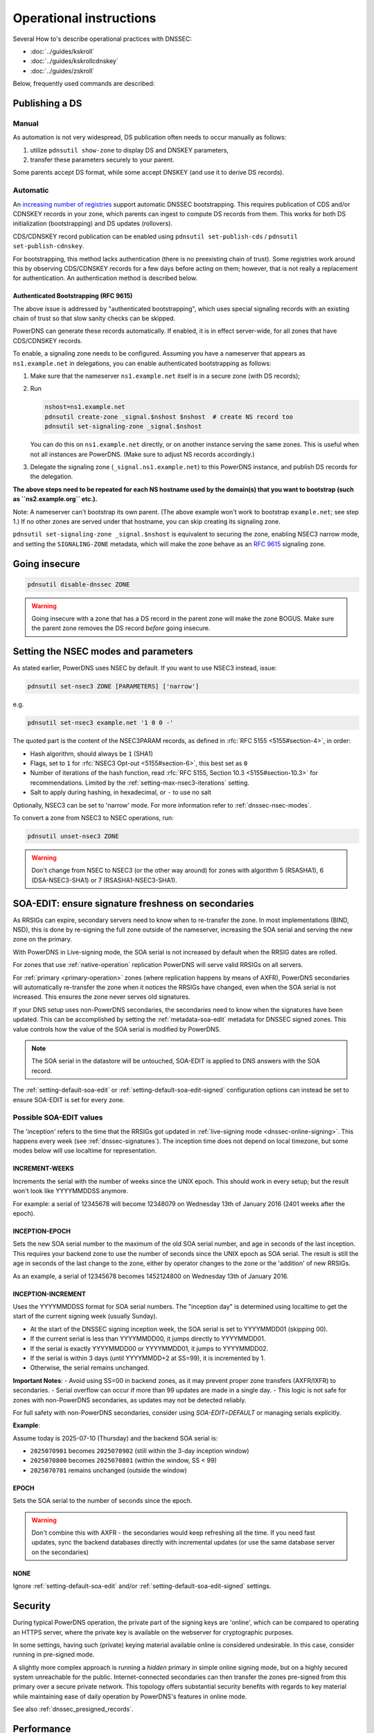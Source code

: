 Operational instructions
========================

Several How to's describe operational practices with DNSSEC:

-  :doc:`../guides/kskroll`
-  :doc:`../guides/kskrollcdnskey`
-  :doc:`../guides/zskroll`

Below, frequently used commands are described:

Publishing a DS
---------------

Manual
~~~~~~

As automation is not very widespread, DS publication often needs to occur
manually as follows:

1. utilize ``pdnsutil show-zone`` to display DS and DNSKEY parameters,
2. transfer these parameters securely to your parent.

Some parents accept DS format, while some accept DNSKEY (and use it to derive
DS records).

Automatic
~~~~~~~~~

An `increasing number of registries <https://github.com/oskar456/cds-updates>`__
support automatic DNSSEC bootstrapping. This requires publication of CDS
and/or CDNSKEY records in your zone, which parents can ingest to compute
DS records from them. This works for both DS initialization (bootstrapping)
and DS updates (rollovers).

CDS/CDNSKEY record publication can be enabled using
``pdnsutil set-publish-cds`` / ``pdnsutil set-publish-cdnskey``.

For bootstrapping, this method lacks authentication (there is no preexisting
chain of trust). Some registries work around this by observing CDS/CDNSKEY
records for a few days before acting on them; however, that is not really a
replacement for authentication. An authentication method is described below.

.. _dnssec-bootstrapping:

Authenticated Bootstrapping (RFC 9615)
^^^^^^^^^^^^^^^^^^^^^^^^^^^^^^^^^^^^^^

The above issue is addressed by "authenticated bootstrapping", which uses
special signaling records with an existing chain of trust so that slow sanity
checks can be skipped.

PowerDNS can generate these records automatically. If enabled, it is
in effect server-wide, for all zones that have CDS/CDNSKEY records.

To enable, a signaling zone needs to be configured. Assuming you have a
nameserver that appears as ``ns1.example.net`` in delegations, you can
enable authenticated bootstrapping as follows:

1. Make sure that the nameserver ``ns1.example.net`` itself is in a secure
   zone (with DS records);
2. Run

   .. code-block:: shell

      nshost=ns1.example.net
      pdnsutil create-zone _signal.$nshost $nshost  # create NS record too
      pdnsutil set-signaling-zone _signal.$nshost

   You can do this on ``ns1.example.net`` directly, or on another instance
   serving the same zones. This is useful when not all instances are
   PowerDNS. (Make sure to adjust NS records accordingly.)

3. Delegate the signaling zone (``_signal.ns1.example.net``) to this
   PowerDNS instance, and publish DS records for the delegation.

**The above steps need to be repeated for each NS hostname used by the
domain(s) that you want to bootstrap (such as ``ns2.example.org`` etc.).**

Note: A nameserver can't bootstrap its own parent. (The above example
won't work to bootstrap ``example.net``; see step 1.) If no other zones
are served under that hostname, you can skip creating its signaling zone.

``pdnsutil set-signaling-zone _signal.$nshost`` is equivalent to securing
the zone, enabling NSEC3 narrow mode, and setting the ``SIGNALING-ZONE``
metadata, which will make the zone behave as an :rfc:`9615` signaling zone.

Going insecure
--------------

.. code-block:: shell

    pdnsutil disable-dnssec ZONE

.. warning::
  Going insecure with a zone that has a DS record in the
  parent zone will make the zone BOGUS. Make sure the parent zone removes
  the DS record *before* going insecure.

.. _dnssec-operational-nsec-modes-params:

Setting the NSEC modes and parameters
-------------------------------------

As stated earlier, PowerDNS uses NSEC by default. If you want to use
NSEC3 instead, issue:

.. code-block:: shell

    pdnsutil set-nsec3 ZONE [PARAMETERS] ['narrow']

e.g.

.. code-block:: shell

    pdnsutil set-nsec3 example.net '1 0 0 -'

The quoted part is the content of the NSEC3PARAM records, as defined in
:rfc:`RFC 5155 <5155#section-4>`, in order:

-  Hash algorithm, should always be ``1`` (SHA1)
-  Flags, set to ``1`` for :rfc:`NSEC3 Opt-out <5155#section-6>`, this best
   set as ``0``
-  Number of iterations of the hash function, read :rfc:`RFC 5155, Section
   10.3 <5155#section-10.3>` for recommendations. Limited by the
   :ref:`setting-max-nsec3-iterations` setting.
-  Salt to apply during hashing, in hexadecimal, or ``-`` to use no salt

Optionally, NSEC3 can be set to 'narrow' mode. For more information refer
to :ref:`dnssec-nsec-modes`.

To convert a zone from NSEC3 to NSEC operations, run:

.. code-block:: shell

    pdnsutil unset-nsec3 ZONE

.. warning::
  Don't change from NSEC to NSEC3 (or the other way around)
  for zones with algorithm 5 (RSASHA1), 6 (DSA-NSEC3-SHA1) or 7
  (RSASHA1-NSEC3-SHA1).

.. _soa-edit-ensure-signature-freshness-on-secondaries:

SOA-EDIT: ensure signature freshness on secondaries
---------------------------------------------------

As RRSIGs can expire, secondary servers need to know when to re-transfer the
zone. In most implementations (BIND, NSD), this is done by re-signing
the full zone outside of the nameserver, increasing the SOA serial and
serving the new zone on the primary.

With PowerDNS in Live-signing mode, the SOA serial is not increased by
default when the RRSIG dates are rolled.

For zones that use :ref:`native-operation`
replication PowerDNS will serve valid RRSIGs on all servers.

For :ref:`primary <primary-operation>` zones (where
replication happens by means of AXFR), PowerDNS secondaries will
automatically re-transfer the zone when it notices the RRSIGs have
changed, even when the SOA serial is not increased. This ensures the
zone never serves old signatures.

If your DNS setup uses non-PowerDNS secondaries, the secondaries need to know
when the signatures have been updated. This can be accomplished by setting
the :ref:`metadata-soa-edit` metadata for DNSSEC signed
zones. This value controls how the value of the SOA serial is modified
by PowerDNS.

.. note::
  The SOA serial in the datastore will be untouched, SOA-EDIT is
  applied to DNS answers with the SOA record.

The :ref:`setting-default-soa-edit` or
:ref:`setting-default-soa-edit-signed`
configuration options can instead be set to ensure SOA-EDIT is set for
every zone.

Possible SOA-EDIT values
~~~~~~~~~~~~~~~~~~~~~~~~

The 'inception' refers to the time that the RRSIGs got updated in
:ref:`live-signing mode <dnssec-online-signing>`. This happens every week (see
:ref:`dnssec-signatures`). The inception time does not depend on
local timezone, but some modes below will use localtime for
representation.

INCREMENT-WEEKS
^^^^^^^^^^^^^^^

Increments the serial with the number of weeks since the UNIX epoch.
This should work in every setup; but the result won't look like
YYYYMMDDSS anymore.

For example: a serial of 12345678 will become 12348079 on Wednesday 13th
of January 2016 (2401 weeks after the epoch).

INCEPTION-EPOCH
^^^^^^^^^^^^^^^

Sets the new SOA serial number to the maximum of the old SOA serial
number, and age in seconds of the last inception. This requires your
backend zone to use the number of seconds since the UNIX epoch as SOA
serial. The result is still the age in seconds of the last change to the
zone, either by operator changes to the zone or the 'addition' of new
RRSIGs.

As an example, a serial of 12345678 becomes 1452124800 on Wednesday 13th
of January 2016.

INCEPTION-INCREMENT
^^^^^^^^^^^^^^^^^^^

Uses the YYYYMMDDSS format for SOA serial numbers. The "inception day" is determined using localtime to get the start of the current signing week (usually Sunday).

- At the start of the DNSSEC signing inception week, the SOA serial is set to YYYYMMDD01 (skipping 00).
- If the current serial is less than YYYYMMDD00, it jumps directly to YYYYMMDD01.
- If the serial is exactly YYYYMMDD00 or YYYYMMDD01, it jumps to YYYYMMDD02.
- If the serial is within 3 days (until YYYYMMDD+2 at SS=99), it is incremented by 1.
- Otherwise, the serial remains unchanged.

**Important Notes**:
- Avoid using SS=00 in backend zones, as it may prevent proper zone transfers (AXFR/IXFR) to secondaries.
- Serial overflow can occur if more than 99 updates are made in a single day.
- This logic is not safe for zones with non-PowerDNS secondaries, as updates may not be detected reliably.

For full safety with non-PowerDNS secondaries, consider using `SOA-EDIT=DEFAULT` or managing serials explicitly.

**Example**:

Assume today is 2025-07-10 (Thursday) and the backend SOA serial is:

- ``2025070901``  becomes ``2025070902`` (still within the 3-day inception window)
- ``2025070800``  becomes ``2025070801`` (within the window, SS < 99)
- ``2025070701``  remains unchanged (outside the window)

EPOCH
^^^^^

Sets the SOA serial to the number of seconds since the epoch.

.. warning::
  Don't combine this with AXFR - the secondaries would keep
  refreshing all the time. If you need fast updates, sync the backend
  databases directly with incremental updates (or use the same database
  server on the secondaries)

NONE
^^^^

Ignore :ref:`setting-default-soa-edit` and/or
:ref:`setting-default-soa-edit-signed`
settings.

Security
--------

During typical PowerDNS operation, the private part of the signing keys
are 'online', which can be compared to operating an HTTPS server, where
the private key is available on the webserver for cryptographic
purposes.

In some settings, having such (private) keying material available online
is considered undesirable. In this case, consider running in pre-signed
mode.

A slightly more complex approach is running a *hidden* primary in simple
online signing mode, but on a highly secured system unreachable for the
public. Internet-connected secondaries can then transfer the zones pre-signed
from this primary over a secure private network. This topology offers
substantial security benefits with regards to key material while
maintaining ease of daily operation by PowerDNS's features in online
mode.

See also :ref:`dnssec_presigned_records`.

Performance
-----------

DNSSEC has a performance impact, mostly measured in terms of additional
memory used for the signature caches. In addition, on startup or
AXFR-serving, a lot of signing needs to happen.

Most best practices are documented in :rfc:`6781`.

.. _dnssec-ttl-notes:

Some notes on TTL usage
-----------------------

In zones signed by PowerDNS (so non-presigned zones), some TTL values need to be filled in by PowerDNS.
The TTL of RRSIG record sets is the TTL of the covered RRset.
For CDS, CDNSKEY, DNSKEY, NSEC, NSEC3 and NSEC3PARAM, we use the SOA minimum (the last number in the SOA record).
Except for CDS/CDNSKEY/DNSKEY, these TTLs are chosen because `RFC 4034 <https://tools.ietf.org/html/rfc4034>`__ demands it so.

If you want a 'normal' TTL (3600, 86400, etc.) for your DNSKEY but a low TTL on negative answers, set your SOA minimum TTL to the high number, and set the TTL on the SOA record itself to the low TTL you want for negative answers.
Note that the NSEC/NSEC3 records proving those negatives will get the high TTL in that case, and this may affect subsequent resolution in resolvers that do aggressive NSEC caching (`RFC 8198 <https://tools.ietf.org/html/rfc8198>`__).

.. note::

  NSEC/NSEC3 records get the negative TTL (which is the lowest of the SOA TTL and the SOA minimum), which means their TTL matches that of a response such as NXDOMAIN.
  This conforms to :rfc:`RFC 9077 <9077#section-3>`.

  Prior to version 4.3.0, the behaviour was based on language in :rfc:`RFC 4034 <4034>` and :rfc:`RFC 5155 <5155>` about the NSEC/NSEC3 TTL.
